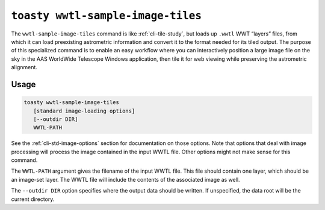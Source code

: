 .. _cli-wwtl-sample-image-tiles:

==================================
``toasty wwtl-sample-image-tiles``
==================================

The ``wwtl-sample-image-tiles`` command is like :ref:`cli-tile-study`, but loads
up ``.wwtl`` WWT “layers” files, from which it can load preexisting astrometric
information and convert it to the format needed for its tiled output. The
purpose of this specialized command is to enable an easy workflow where you can
interactively position a large image file on the sky in the AAS WorldWide
Telescope Windows application, then tile it for web viewing while preserving the
astrometric alignment.

Usage
=====

.. code-block:: shell

   toasty wwtl-sample-image-tiles
      [standard image-loading options]
      [--outdir DIR]
      WWTL-PATH

See the :ref:`cli-std-image-options` section for documentation on those options.
Note that options that deal with image processing will process the image
contained in the input WWTL file. Other options might not make sense for this
command.

The ``WWTL-PATH`` argument gives the filename of the input WWTL file. This file
should contain one layer, which should be an image-set layer. The WWTL file will
include the contents of the associated image as well.

The ``--outdir DIR`` option specifies where the output data should be written.
If unspecified, the data root will be the current directory.

